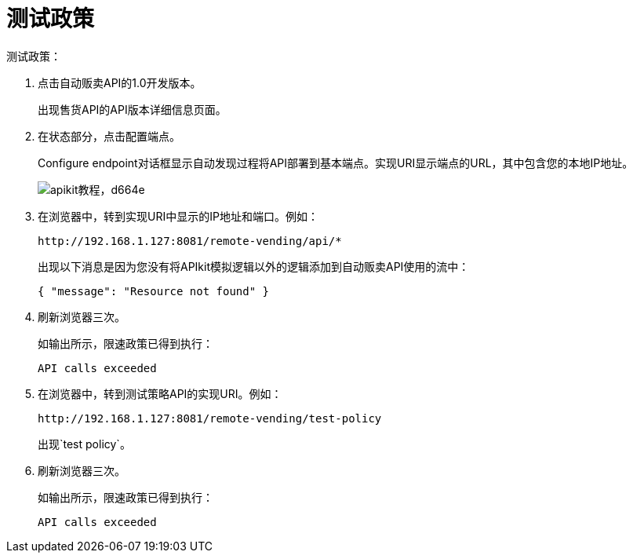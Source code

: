 = 测试政策

测试政策：

. 点击自动贩卖API的1.0开发版本。
+
出现售货API的API版本详细信息页面。
+
. 在状态部分，点击配置端点。
+
Configure endpoint对话框显示自动发现过程将API部署到基本端点。实现URI显示端点的URL，其中包含您的本地IP地址。
+
image::apikit-tutorial-d664e.png[apikit教程，d664e]
+
. 在浏览器中，转到实现URI中显示的IP地址和端口。例如：
+
`+http://192.168.1.127:8081/remote-vending/api/*+`
+
出现以下消息是因为您没有将APIkit模拟逻辑以外的逻辑添加到自动贩卖API使用的流中：
+
`{ "message": "Resource not found" }`
+
. 刷新浏览器三次。
+
如输出所示，限速政策已得到执行：
+
`API calls exceeded`
+
. 在浏览器中，转到测试策略API的实现URI。例如：
+
`+http://192.168.1.127:8081/remote-vending/test-policy+`
+
出现`test policy`。
+
. 刷新浏览器三次。
+
如输出所示，限速政策已得到执行：
+
`API calls exceeded`
